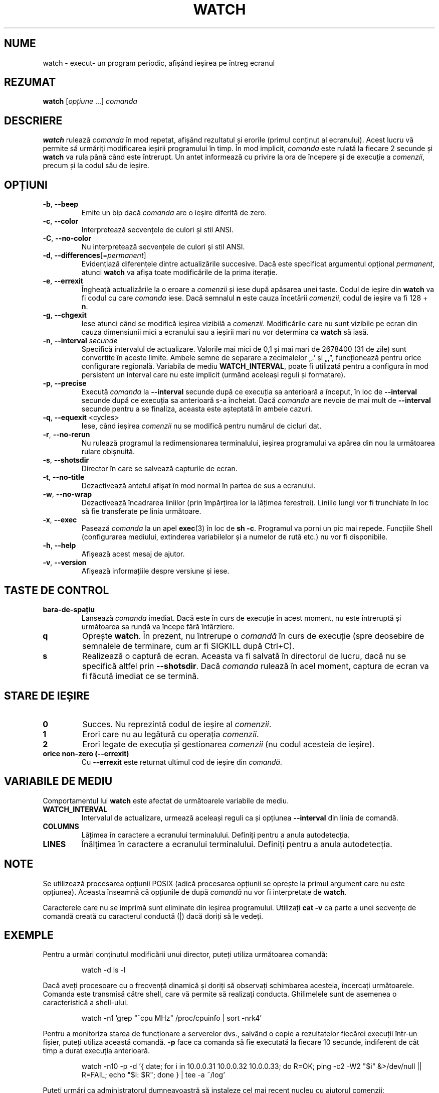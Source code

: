 .\"
.\" Copyright (c) 2023 Roman Žilka <roman.zilka@gmail.com>
.\" Copyright (c) 2009-2024 Craig Small <csmall@dropbear.xyz>
.\" Copyright (c) 2018-2023 Jim Warner <james.warner@comcast.net>
.\" Copyright (c) 2011-2012 Sami Kerola <kerolasa@iki.fi>
.\" Copyright (c) 2003      Albert Cahalan
.\"
.\" This program is free software; you can redistribute it and/or modify
.\" it under the terms of the GNU General Public License as published by
.\" the Free Software Foundation; either version 2 of the License, or
.\" (at your option) any later version.
.\"
.\"
.\"*******************************************************************
.\"
.\" This file was generated with po4a. Translate the source file.
.\"
.\"*******************************************************************
.TH WATCH 1 19.07.2024 procps\-ng 
.SH NUME
watch \- execut\- un program periodic, afișând ieșirea pe întreg ecranul
.SH REZUMAT
\fBwatch\fP [\fIopțiune\fP .\|.\|.\&] \fIcomanda\fP
.SH DESCRIERE
\fBwatch\fP rulează \fIcomanda\fP în mod repetat, afișând rezultatul și erorile
(primul conținut al ecranului). Acest lucru vă permite să urmăriți
modificarea ieșirii programului în timp. În mod implicit, \fIcomanda\fP este
rulată la fiecare 2 secunde și \fBwatch\fP va rula până când este întrerupt. Un
antet informează cu privire la ora de începere și de execuție a \fIcomenzii\fP,
precum și la codul său de ieșire.
.SH OPȚIUNI
.TP 
\fB\-b\fP, \fB\-\-beep\fP
Emite un bip dacă \fIcomanda\fP are o ieșire diferită de zero.
.TP 
\fB\-c\fP, \fB\-\-color\fP
Interpretează secvențele de culori și stil ANSI.
.TP 
\fB\-C\fP, \fB\-\-no\-color\fP
Nu interpretează secvențele de culori și stil ANSI.
.TP 
\fB\-d\fP, \fB\-\-differences\fP[=\fIpermanent\fP]
Evidențiază diferențele dintre actualizările succesive. Dacă este specificat
argumentul opțional \fIpermanent\fP, atunci \fBwatch\fP va afișa toate
modificările de la prima iterație.
.TP 
\fB\-e\fP, \fB\-\-errexit\fP
Îngheață actualizările la o eroare a \fIcomenzii\fP și iese după apăsarea unei
taste. Codul de ieșire din \fBwatch\fP va fi codul cu care \fIcomanda\fP
iese. Dacă semnalul \fBn\fP este cauza încetării \fIcomenzii\fP, codul de ieșire
va fi 128 + \fBn\fP.
.TP 
\fB\-g\fP, \fB\-\-chgexit\fP
Iese atunci când se modifică ieșirea vizibilă a \fIcomenzii\fP. Modificările
care nu sunt vizibile pe ecran din cauza dimensiunii mici a ecranului sau a
ieșirii mari nu vor determina ca \fBwatch\fP să iasă.
.TP 
\fB\-n\fP, \fB\-\-interval\fP \fIsecunde\fP
Specifică intervalul de actualizare. Valorile mai mici de 0,1 și mai mari de
2678400 (31 de zile) sunt convertite în aceste limite. Ambele semne de
separare a zecimalelor „.’ și „,”, funcționează pentru orice configurare
regională. Variabila de mediu \fBWATCH_INTERVAL\fP, poate fi utilizată pentru a
configura în mod persistent un interval care nu este implicit (urmând
aceleași reguli și formatare).
.TP 
\fB\-p\fP, \fB\-\-precise\fP
Execută \fIcomanda\fP la \fB\-\-interval\fP secunde după ce execuția sa anterioară a
început, în loc de \fB\-\-interval\fP secunde după ce execuția sa anterioară s\-a
încheiat. Dacă \fIcomanda\fP are nevoie de mai mult de \fB\-\-interval\fP secunde
pentru a se finaliza, aceasta este așteptată în ambele cazuri.
.TP 
\fB\-q\fP, \fB\-\-equexit\fP <cycles>
Iese, când ieșirea \fIcomenzii\fP nu se modifică pentru numărul de cicluri dat.
.TP 
\fB\-r\fP, \fB\-\-no\-rerun\fP
Nu rulează programul la redimensionarea terminalului, ieșirea programului va
apărea din nou la următoarea rulare obișnuită.
.TP 
\fB\-s\fP, \fB\-\-shotsdir\fP
Director în care se salvează capturile de ecran.
.TP 
\fB\-t\fP, \fB\-\-no\-title\fP
Dezactivează antetul afișat în mod normal în partea de sus a ecranului.
.TP 
\fB\-w\fP, \fB\-\-no\-wrap\fP
Dezactivează încadrarea liniilor (prin împărțirea lor la lățimea
ferestrei). Liniile lungi vor fi trunchiate în loc să fie transferate pe
linia următoare.
.TP 
\fB\-x\fP, \fB\-\-exec\fP
Pasează \fIcomanda\fP la un apel \fBexec\fP(3) în loc de \fBsh \-c\fP. Programul va
porni un pic mai repede. Funcțiile Shell (configurarea mediului, extinderea
variabilelor și a numelor de rută etc.) nu vor fi disponibile.
.TP 
\fB\-h\fP, \fB\-\-help\fP
Afișează acest mesaj de ajutor.
.TP 
\fB\-v\fP, \fB\-\-version\fP
Afișează informațiile despre versiune și iese.
.SH "TASTE DE CONTROL"
.TP 
\fBbara\-de\-spațiu\fP
Lansează \fIcomanda\fP imediat. Dacă este în curs de execuție în acest moment,
nu este întreruptă și următoarea sa rundă va începe fără întârziere.
.TP 
\fBq\fP
Oprește \fBwatch\fP. În prezent, nu întrerupe o \fIcomandă\fP în curs de execuție
(spre deosebire de semnalele de terminare, cum ar fi SIGKILL după Ctrl+C).
.TP 
\fBs\fP
Realizează o captură de ecran. Aceasta va fi salvată în directorul de lucru,
dacă nu se specifică altfel prin \fB\-\-shotsdir\fP. Dacă \fIcomanda\fP rulează în
acel moment, captura de ecran va fi făcută imediat ce se termină.
.SH "STARE DE IEȘIRE"
.TP 
\fB0\fP
Succes. Nu reprezintă codul de ieșire al \fIcomenzii\fP.
.TP 
\fB1\fP
Erori care nu au legătură cu operația \fIcomenzii\fP.
.TP 
\fB2\fP
Erori legate de execuția și gestionarea \fIcomenzii\fP (nu codul acesteia de
ieșire).
.TP 
\fBorice non\-zero (\-\-errexit)\fP
Cu \fB\-\-errexit\fP este returnat ultimul cod de ieșire din \fIcomandă\fP.
.SH "VARIABILE DE MEDIU"
Comportamentul lui \fBwatch\fP este afectat de următoarele variabile de mediu.
.TP 
\fBWATCH_INTERVAL\fP
Intervalul de actualizare, urmează aceleași reguli ca și opțiunea
\fB\-\-interval\fP din linia de comandă.
.TP 
\fBCOLUMNS\fP
Lățimea în caractere a ecranului terminalului. Definiți pentru a anula
autodetecția.
.TP 
\fBLINES\fP
Înălțimea în caractere a ecranului terminalului. Definiți pentru a anula
autodetecția.
.SH NOTE
Se utilizează procesarea opțiunii POSIX (adică procesarea opțiunii se
oprește la primul argument care nu este opțiunea). Aceasta înseamnă că
opțiunile de după \fIcomandă\fP nu vor fi interpretate de \fBwatch\fP.
.P
Caracterele care nu se imprimă sunt eliminate din ieșirea
programului. Utilizați \fBcat \-v\fP ca parte a unei secvențe de comandă creată
cu caracterul conductă (|) dacă doriți să le vedeți.
.SH EXEMPLE
.PP
Pentru a urmări conținutul modificării unui director, puteți utiliza
următoarea comandă:
.IP
watch \-d ls \-l
.PP
Dacă aveți procesoare cu o frecvență dinamică și doriți să observați
schimbarea acesteia, încercați următoarele. Comanda este transmisă către
shell, care vă permite să realizați conducta. Ghilimelele sunt de asemenea o
caracteristică a shell\-ului.
.IP
watch \-n1 'grep "^cpu MHz" /proc/cpuinfo | sort \-nrk4'
.PP
Pentru a monitoriza starea de funcționare a serverelor dvs., salvând o copie
a rezultatelor fiecărei execuții într\-un fișier, puteți utiliza această
comandă. \fB\-p\fP face ca comanda să fie executată la fiecare 10 secunde,
indiferent de cât timp a durat execuția anterioară.
.IP
watch \-n10 \-p \-d '{ date; for i in 10.0.0.31 10.0.0.32 10.0.0.33; do R=OK;
ping \-c2 \-W2 "$i" &>/dev/null || R=FAIL; echo "$i: $R"; done } | tee \-a
~/log'
.PP
Puteți urmări ca administratorul dumneavoastră să instaleze cel mai recent
nucleu cu ajutorul comenzii:
.IP
watch uname \-r
.SH ERORI
Când dimensiunile terminalului se modifică, modificările conținutului
acestuia nu sunt înregistrate la următoarea execuție a
\fIcomenzii\fP. \fB\-\-chgexit\fP nu va declanșa acea întoarcere și contorul lui
\fB\-\-equexit\fP nu va reporni chiar dacă ieșirea \fI comenzii\fP se modifică între
timp. Evidențierea \fB\-\-differences\fP este reinițializată.
.SH "RAPORTAREA ERORILOR"
Trimiteți rapoartele de eroare la
.MT procps@freelists.org
.ME .
